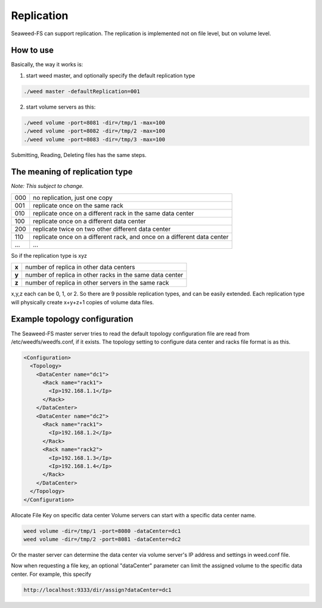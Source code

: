 Replication
===================================
Seaweed-FS can support replication. The replication is implemented not on file level, but on volume level.

How to use
###################################
Basically, the way it works is:

1. start weed master, and optionally specify the default replication type

.. code-block:: bash
  
  ./weed master -defaultReplication=001

2. start volume servers as this:

.. code-block:: bash

   ./weed volume -port=8081 -dir=/tmp/1 -max=100
   ./weed volume -port=8082 -dir=/tmp/2 -max=100
   ./weed volume -port=8083 -dir=/tmp/3 -max=100

Submitting, Reading, Deleting files has the same steps.

The meaning of replication type
###################################
*Note: This subject to change.*

+-----+---------------------------------------------------------------------------+
|000  |no replication, just one copy                                              |
+-----+---------------------------------------------------------------------------+
|001  |replicate once on the same rack                                            |
+-----+---------------------------------------------------------------------------+
|010  |replicate once on a different rack in the same data center                 |
+-----+---------------------------------------------------------------------------+
|100  |replicate once on a different data center                                  |
+-----+---------------------------------------------------------------------------+
|200  |replicate twice on two other different data center                         |
+-----+---------------------------------------------------------------------------+
|110  |replicate once on a different rack, and once on a different data center    |
+-----+---------------------------------------------------------------------------+
|...  |...                                                                        |
+-----+---------------------------------------------------------------------------+

So if the replication type is xyz

+-------+--------------------------------------------------------+
|**x**  |number of replica in other data centers                 |
+-------+--------------------------------------------------------+
|**y**  |number of replica in other racks in the same data center|
+-------+--------------------------------------------------------+
|**z**  |number of replica in other servers in the same rack     |
+-------+--------------------------------------------------------+

x,y,z each can be 0, 1, or 2. So there are 9 possible replication types, and can be easily extended. 
Each replication type will physically create x+y+z+1 copies of volume data files.

Example topology configuration 
###################################

The Seaweed-FS master server tries to read the default topology configuration file are read from /etc/weedfs/weedfs.conf, if it exists. The topology setting to configure data center and racks file format is as this.

.. code-block:: xml

  <Configuration>
    <Topology>
      <DataCenter name="dc1">
        <Rack name="rack1">
          <Ip>192.168.1.1</Ip>
        </Rack>
      </DataCenter>
      <DataCenter name="dc2">
        <Rack name="rack1">
          <Ip>192.168.1.2</Ip>
        </Rack>
        <Rack name="rack2">
          <Ip>192.168.1.3</Ip>
          <Ip>192.168.1.4</Ip>
        </Rack>
      </DataCenter>
    </Topology>
  </Configuration>

Allocate File Key on specific data center
Volume servers can start with a specific data center name.

.. code-block:: bash

  weed volume -dir=/tmp/1 -port=8080 -dataCenter=dc1
  weed volume -dir=/tmp/2 -port=8081 -dataCenter=dc2

Or the master server can determine the data center via volume server's IP address and settings in weed.conf file.

Now when requesting a file key, an optional "dataCenter" parameter can limit the assigned volume to the specific data center. For example, this specify

.. code-block:: bash
  
  http://localhost:9333/dir/assign?dataCenter=dc1
